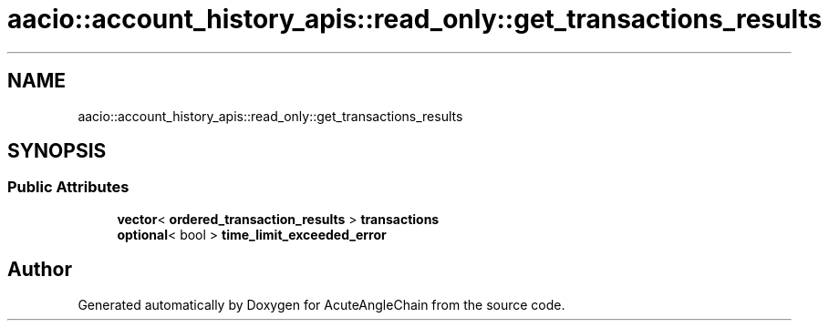 .TH "aacio::account_history_apis::read_only::get_transactions_results" 3 "Sun Jun 3 2018" "AcuteAngleChain" \" -*- nroff -*-
.ad l
.nh
.SH NAME
aacio::account_history_apis::read_only::get_transactions_results
.SH SYNOPSIS
.br
.PP
.SS "Public Attributes"

.in +1c
.ti -1c
.RI "\fBvector\fP< \fBordered_transaction_results\fP > \fBtransactions\fP"
.br
.ti -1c
.RI "\fBoptional\fP< bool > \fBtime_limit_exceeded_error\fP"
.br
.in -1c

.SH "Author"
.PP 
Generated automatically by Doxygen for AcuteAngleChain from the source code\&.
